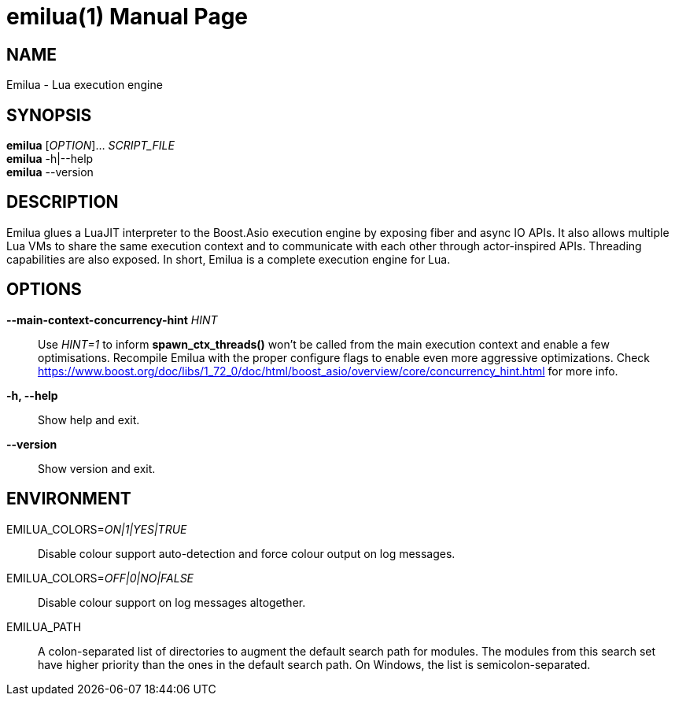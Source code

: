 = emilua(1)
Vinícius dos Santos Oliveira
{VERSION}
:doctype: manpage
:mansource: Emilua {VERSION}
:manmanual: General Commands Manual

== NAME

Emilua - Lua execution engine

== SYNOPSIS

*emilua* [_OPTION_]... _SCRIPT_FILE_ +
*emilua* -h|--help +
*emilua* --version

== DESCRIPTION

Emilua glues a LuaJIT interpreter to the Boost.Asio execution engine by exposing
fiber and async IO APIs. It also allows multiple Lua VMs to share the same
execution context and to communicate with each other through actor-inspired
APIs. Threading capabilities are also exposed. In short, Emilua is a complete
execution engine for Lua.

== OPTIONS

*--main-context-concurrency-hint* _HINT_::

  Use _HINT=1_ to inform *spawn_ctx_threads()* won't be called from the main
  execution context and enable a few optimisations. Recompile Emilua with the
  proper configure flags to enable even more aggressive optimizations. Check
  <https://www.boost.org/doc/libs/1_72_0/doc/html/boost_asio/overview/core/concurrency_hint.html>
  for more info.

*-h, --help*::

  Show help and exit.

*--version*::

  Show version and exit.

== ENVIRONMENT

EMILUA_COLORS=_ON|1|YES|TRUE_::

  Disable colour support auto-detection and force colour output on log messages.

EMILUA_COLORS=_OFF|0|NO|FALSE_::

  Disable colour support on log messages altogether.

EMILUA_PATH::

  A colon-separated list of directories to augment the default search path for
  modules. The modules from this search set have higher priority than the ones
  in the default search path. On Windows, the list is semicolon-separated.
